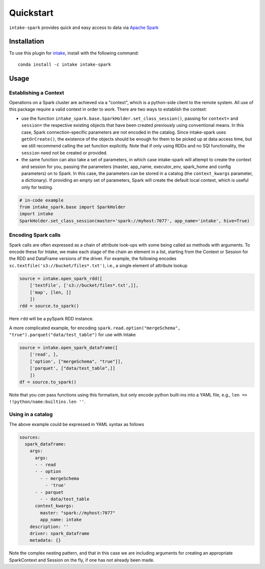 Quickstart
==========

``intake-spark`` provides quick and easy access to data via
`Apache Spark`_

.. _Apache Spark: http://spark.apache.org/docs/latest/


Installation
------------

To use this plugin for `intake`_, install with the following command::

   conda install -c intake intake-spark

.. _intake: https://github.com/ContinuumIO/intake

Usage
-----

Establishing a Context
~~~~~~~~~~~~~~~~~~~~~~

Operations on a Spark cluster are achieved via a "context", which is a python-side client to the remote system. All
use of this package require a valid context in order to work. There are two ways to establish the context:

- use the function ``intake_spark.base.SparkHolder.set_class_session()``, passing for ``context=`` and ``session=``
  the respective existing objects that have been created previously using conventional means. In this case, Spark
  connection-specific parameters are not encoded in the catalog. Since intake-spark uses ``getOrCreate()``, the
  existence of the objects should be enough for them to be picked up at data access time, but we still recommend
  calling the set function explicitly. Note that if only using RDDs and no SQl functionality, the ``session`` need
  not be created or provided.

- the same function can also take a set of parameters, in which case intake-spark will attempt to create the context
  and session for you, passing the parameters (master, app_name, executor_env, spark_home and config parameters) on
  to Spark. In this case, the parameters can be stored in a catalog (the ``context_kwargs`` parameter, a dictionary).
  If providing an empty set of parameters, Spark will create the default local context, which is useful only for
  testing.

.. code-block:: python

   # in-code example
   from intake_spark.base import SparkHolder
   import intake
   SparkHolder.set_class_session(master='spark://myhost:7077', app_name='intake', hive=True)

Encoding Spark calls
~~~~~~~~~~~~~~~~~~~~

Spark calls are often expressed as a chain of attribute look-ups with some being called as methods with arguments.
To encode these for Intake, we make each stage of the chain an element in a list, starting from the Context or
Session for the RDD and DataFrame versions of the driver. For example, the following encodes
``sc.textfile('s3://bucket/files*.txt')``, i.e., a single element of attribute lookup

.. code-block:: python

   source = intake.open_spark_rdd([
       ['textFile', ['s3://bucket/files*.txt',]],
       ['map', [len, ]]
       ])
   rdd = source.to_spark()

Here ``rdd`` will be a pySpark RDD instance.

A more complicated example, for encoding ``spark.read.option("mergeSchema", "true").parquet("data/test_table")``
for use with Intake

.. code-block:: python

   source = intake.open_spark_dataframe([
       ['read', ],
       ['option', ["mergeSchema", "true"]],
       ['parquet', ["data/test_table",]]
       ])
   df = source.to_spark()

Note that you *can* pass functions using this formalism, but only encode python built-ins into a YAML file,
e.g., ``len => !!python/name:builtins.len ''``.

Using in a catalog
~~~~~~~~~~~~~~~~~~

The above example could be expressed in YAML syntax as follows

.. code-block:: yaml

    sources:
      spark_dataframe:
        args:
          args:
          - - read
          - - option
            - - mergeSchema
              - 'true'
          - - parquet
            - - data/test_table
          context_kwargs:
            master: "spark://myhost:7077"
            app_name: intake
        description: ''
        driver: spark_dataframe
        metadata: {}

Note the complex nesting pattern, and that in this case we are including arguments for creating an appropriate
SparkContext and Session on the fly, if one has not already been made.
